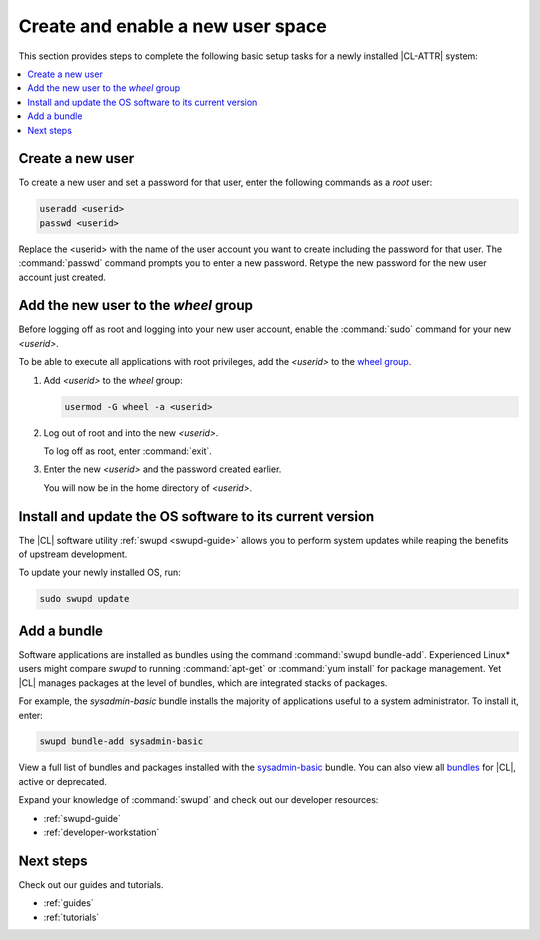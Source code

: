 .. _enable-user-space:

Create and enable a new user space
##################################

This section provides steps to complete the following basic setup tasks for
a newly installed |CL-ATTR| system:

.. contents::
   :local:
   :depth: 1

Create a new user
*****************

To create a new user and set a password for that user, enter the following
commands as a `root` user:

.. code-block:: bash

   useradd <userid>
   passwd <userid>

Replace the <userid> with the name of the user account you want to create
including the password for that user. The :command:`passwd` command prompts
you to enter a new password. Retype the new password for the new user
account just created.

Add the new user to the `wheel` group
*************************************

Before logging off as root and logging into your new user account,
enable the :command:`sudo` command for your new `<userid>`.

To be able to execute all applications with root privileges, add the
`<userid>` to the `wheel group`_.

#. Add `<userid>` to the `wheel` group:

   .. code-block:: bash

      usermod -G wheel -a <userid>

#. Log out of root and into the new `<userid>`.

   To log off as root, enter :command:`exit`.

#. Enter the new `<userid>` and the password created earlier.

   You will now be in the home directory of `<userid>`.

Install and update the OS software to its current version
*********************************************************

The |CL| software utility :ref:`swupd <swupd-guide>` allows you to perform
system updates while reaping the benefits of upstream development.

To update your newly installed OS, run:

.. code-block:: bash

   sudo swupd update

Add a bundle
************

Software applications are installed as bundles using the command
:command:`swupd bundle-add`. Experienced Linux* users might compare `swupd`
to running :command:`apt-get` or :command:`yum install` for package
management. Yet |CL| manages packages at the level of bundles, which
are integrated stacks of packages.

For example, the `sysadmin-basic` bundle installs the majority of applications
useful to a system administrator. To install it, enter:

.. code-block:: bash

   swupd bundle-add sysadmin-basic

View a full list of bundles and packages installed with the `sysadmin-basic`_
bundle. You can also view all `bundles`_ for |CL|, active or deprecated.

Expand your knowledge of :command:`swupd` and check out our developer resources:

* :ref:`swupd-guide`
* :ref:`developer-workstation`

Next steps
**********

Check out our guides and tutorials.

* :ref:`guides`
* :ref:`tutorials`

.. _`sysadmin-basic`:
   https://github.com/clearlinux/clr-bundles/blob/master/bundles/sysadmin-basic

.. _`bundles`:
   https://github.com/clearlinux/clr-bundles/tree/master/bundles

.. _`wheel group`:
   https://en.wikipedia.org/wiki/Wheel_(Unix_term)
